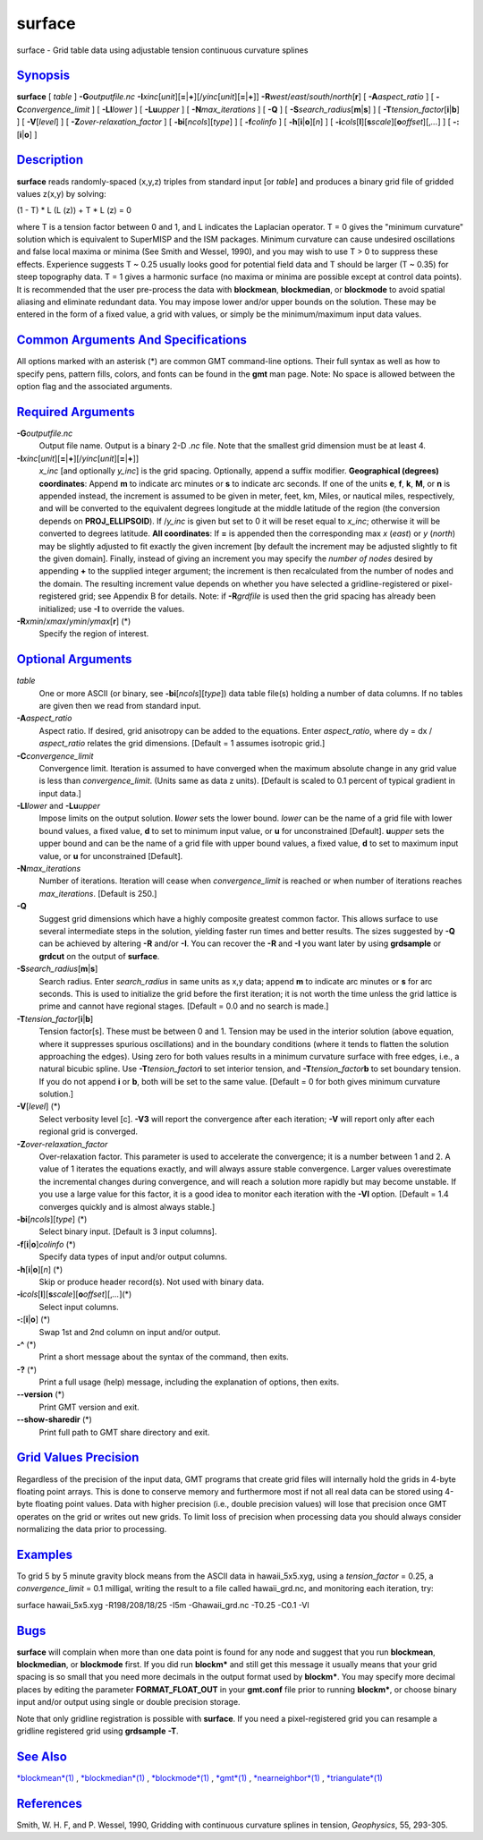 *******
surface
*******

surface - Grid table data using adjustable tension continuous curvature
splines

`Synopsis <#toc1>`_
-------------------

**surface** [ *table* ] **-G**\ *outputfile.nc*
**-I**\ *xinc*\ [*unit*\ ][\ **=**\ \|\ **+**][/\ *yinc*\ [*unit*\ ][\ **=**\ \|\ **+**]]
**-R**\ *west*/*east*/*south*/*north*\ [**r**\ ] [
**-A**\ *aspect\_ratio* ] [ **-C**\ *convergence\_limit* ] [
**-Ll**\ *lower* ] [ **-Lu**\ *upper* ] [ **-N**\ *max\_iterations* ] [
**-Q** ] [ **-S**\ *search\_radius*\ [**m**\ \|\ **s**] ] [
**-T**\ *tension\_factor*\ [**i**\ \|\ **b**] ] [ **-V**\ [*level*\ ] ]
[ **-Z**\ *over-relaxation\_factor* ] [ **-bi**\ [*ncols*\ ][*type*\ ] ]
[ **-f**\ *colinfo* ] [ **-h**\ [**i**\ \|\ **o**][*n*\ ] ] [
**-i**\ *cols*\ [**l**\ ][\ **s**\ *scale*][\ **o**\ *offset*][,\ *...*]
] [ **-:**\ [**i**\ \|\ **o**] ]

`Description <#toc2>`_
----------------------

**surface** reads randomly-spaced (x,y,z) triples from standard input
[or *table*] and produces a binary grid file of gridded values z(x,y) by
solving:

(1 - T) \* L (L (z)) + T \* L (z) = 0

where T is a tension factor between 0 and 1, and L indicates the
Laplacian operator. T = 0 gives the "minimum curvature" solution which
is equivalent to SuperMISP and the ISM packages. Minimum curvature can
cause undesired oscillations and false local maxima or minima (See Smith
and Wessel, 1990), and you may wish to use T > 0 to suppress these
effects. Experience suggests T ~ 0.25 usually looks good for potential
field data and T should be larger (T ~ 0.35) for steep topography data.
T = 1 gives a harmonic surface (no maxima or minima are possible except
at control data points). It is recommended that the user pre-process the
data with **blockmean**, **blockmedian**, or **blockmode** to avoid
spatial aliasing and eliminate redundant data. You may impose lower
and/or upper bounds on the solution. These may be entered in the form of
a fixed value, a grid with values, or simply be the minimum/maximum
input data values.

`Common Arguments And Specifications <#toc3>`_
----------------------------------------------

All options marked with an asterisk (\*) are common GMT command-line
options. Their full syntax as well as how to specify pens, pattern
fills, colors, and fonts can be found in the **gmt** man page. Note: No
space is allowed between the option flag and the associated arguments.

`Required Arguments <#toc4>`_
-----------------------------

**-G**\ *outputfile.nc*
    Output file name. Output is a binary 2-D *.nc* file. Note that the
    smallest grid dimension must be at least 4.
**-I**\ *xinc*\ [*unit*\ ][\ **=**\ \|\ **+**][/\ *yinc*\ [*unit*\ ][\ **=**\ \|\ **+**]]
    *x\_inc* [and optionally *y\_inc*] is the grid spacing. Optionally,
    append a suffix modifier. **Geographical (degrees) coordinates**:
    Append **m** to indicate arc minutes or **s** to indicate arc
    seconds. If one of the units **e**, **f**, **k**, **M**, or **n** is
    appended instead, the increment is assumed to be given in meter,
    feet, km, Miles, or nautical miles, respectively, and will be
    converted to the equivalent degrees longitude at the middle latitude
    of the region (the conversion depends on **PROJ\_ELLIPSOID**). If
    /*y\_inc* is given but set to 0 it will be reset equal to *x\_inc*;
    otherwise it will be converted to degrees latitude. **All
    coordinates**: If **=** is appended then the corresponding max *x*
    (*east*) or *y* (*north*) may be slightly adjusted to fit exactly
    the given increment [by default the increment may be adjusted
    slightly to fit the given domain]. Finally, instead of giving an
    increment you may specify the *number of nodes* desired by appending
    **+** to the supplied integer argument; the increment is then
    recalculated from the number of nodes and the domain. The resulting
    increment value depends on whether you have selected a
    gridline-registered or pixel-registered grid; see Appendix B for
    details. Note: if **-R**\ *grdfile* is used then the grid spacing
    has already been initialized; use **-I** to override the values.
**-R**\ *xmin*/*xmax*/*ymin*/*ymax*\ [**r**\ ] (\*)
    Specify the region of interest.

`Optional Arguments <#toc5>`_
-----------------------------

*table*
    One or more ASCII (or binary, see **-bi**\ [*ncols*\ ][*type*\ ])
    data table file(s) holding a number of data columns. If no tables
    are given then we read from standard input.
**-A**\ *aspect\_ratio*
    Aspect ratio. If desired, grid anisotropy can be added to the
    equations. Enter *aspect\_ratio*, where dy = dx / *aspect\_ratio*
    relates the grid dimensions. [Default = 1 assumes isotropic grid.]
**-C**\ *convergence\_limit*
    Convergence limit. Iteration is assumed to have converged when the
    maximum absolute change in any grid value is less than
    *convergence\_limit*. (Units same as data z units). [Default is
    scaled to 0.1 percent of typical gradient in input data.]
**-Ll**\ *lower* and **-Lu**\ *upper*
    Impose limits on the output solution. **l**\ *lower* sets the lower
    bound. *lower* can be the name of a grid file with lower bound
    values, a fixed value, **d** to set to minimum input value, or **u**
    for unconstrained [Default]. **u**\ *upper* sets the upper bound and
    can be the name of a grid file with upper bound values, a fixed
    value, **d** to set to maximum input value, or **u** for
    unconstrained [Default].
**-N**\ *max\_iterations*
    Number of iterations. Iteration will cease when *convergence\_limit*
    is reached or when number of iterations reaches *max\_iterations*.
    [Default is 250.]
**-Q**
    Suggest grid dimensions which have a highly composite greatest
    common factor. This allows surface to use several intermediate steps
    in the solution, yielding faster run times and better results. The
    sizes suggested by **-Q** can be achieved by altering **-R** and/or
    **-I**. You can recover the **-R** and **-I** you want later by
    using **grdsample** or **grdcut** on the output of **surface**.
**-S**\ *search\_radius*\ [**m**\ \|\ **s**]
    Search radius. Enter *search\_radius* in same units as x,y data;
    append **m** to indicate arc minutes or **s** for arc seconds. This
    is used to initialize the grid before the first iteration; it is not
    worth the time unless the grid lattice is prime and cannot have
    regional stages. [Default = 0.0 and no search is made.]
**-T**\ *tension\_factor*\ [**i**\ \|\ **b**]
    Tension factor[s]. These must be between 0 and 1. Tension may be
    used in the interior solution (above equation, where it suppresses
    spurious oscillations) and in the boundary conditions (where it
    tends to flatten the solution approaching the edges). Using zero for
    both values results in a minimum curvature surface with free edges,
    i.e., a natural bicubic spline. Use **-T**\ *tension\_factor*\ **i**
    to set interior tension, and **-T**\ *tension\_factor*\ **b** to set
    boundary tension. If you do not append **i** or **b**, both will be
    set to the same value. [Default = 0 for both gives minimum curvature
    solution.]
**-V**\ [*level*\ ] (\*)
    Select verbosity level [c]. **-V3** will report the convergence
    after each iteration; **-V** will report only after each regional
    grid is converged.
**-Z**\ *over-relaxation\_factor*
    Over-relaxation factor. This parameter is used to accelerate the
    convergence; it is a number between 1 and 2. A value of 1 iterates
    the equations exactly, and will always assure stable convergence.
    Larger values overestimate the incremental changes during
    convergence, and will reach a solution more rapidly but may become
    unstable. If you use a large value for this factor, it is a good
    idea to monitor each iteration with the **-Vl** option. [Default =
    1.4 converges quickly and is almost always stable.]
**-bi**\ [*ncols*\ ][*type*\ ] (\*)
    Select binary input. [Default is 3 input columns].
**-f**\ [**i**\ \|\ **o**]\ *colinfo* (\*)
    Specify data types of input and/or output columns.
**-h**\ [**i**\ \|\ **o**][*n*\ ] (\*)
    Skip or produce header record(s). Not used with binary data.
**-i**\ *cols*\ [**l**\ ][\ **s**\ *scale*][\ **o**\ *offset*][,\ *...*](\*)
    Select input columns.
**-:**\ [**i**\ \|\ **o**] (\*)
    Swap 1st and 2nd column on input and/or output.
**-^** (\*)
    Print a short message about the syntax of the command, then exits.
**-?** (\*)
    Print a full usage (help) message, including the explanation of
    options, then exits.
**--version** (\*)
    Print GMT version and exit.
**--show-sharedir** (\*)
    Print full path to GMT share directory and exit.

`Grid Values Precision <#toc6>`_
--------------------------------

Regardless of the precision of the input data, GMT programs that create
grid files will internally hold the grids in 4-byte floating point
arrays. This is done to conserve memory and furthermore most if not all
real data can be stored using 4-byte floating point values. Data with
higher precision (i.e., double precision values) will lose that
precision once GMT operates on the grid or writes out new grids. To
limit loss of precision when processing data you should always consider
normalizing the data prior to processing.

`Examples <#toc7>`_
-------------------

To grid 5 by 5 minute gravity block means from the ASCII data in
hawaii\_5x5.xyg, using a *tension\_factor* = 0.25, a
*convergence\_limit* = 0.1 milligal, writing the result to a file called
hawaii\_grd.nc, and monitoring each iteration, try:

surface hawaii\_5x5.xyg -R198/208/18/25 -I5m -Ghawaii\_grd.nc -T0.25
-C0.1 -Vl

`Bugs <#toc8>`_
---------------

**surface** will complain when more than one data point is found for any
node and suggest that you run **blockmean**, **blockmedian**, or
**blockmode** first. If you did run **blockm\*** and still get this
message it usually means that your grid spacing is so small that you
need more decimals in the output format used by **blockm\***. You may
specify more decimal places by editing the parameter
**FORMAT\_FLOAT\_OUT** in your **gmt.conf** file prior to running
**blockm\***, or choose binary input and/or output using single or
double precision storage.

Note that only gridline registration is possible with **surface**. If
you need a pixel-registered grid you can resample a gridline registered
grid using **grdsample** **-T**.

`See Also <#toc9>`_
-------------------

`*blockmean*\ (1) <blockmean.html>`_ ,
`*blockmedian*\ (1) <blockmedian.html>`_ ,
`*blockmode*\ (1) <blockmode.html>`_ , `*gmt*\ (1) <gmt.html>`_ ,
`*nearneighbor*\ (1) <nearneighbor.html>`_ ,
`*triangulate*\ (1) <triangulate.html>`_

`References <#toc10>`_
----------------------

Smith, W. H. F, and P. Wessel, 1990, Gridding with continuous curvature
splines in tension, *Geophysics*, 55, 293-305.
